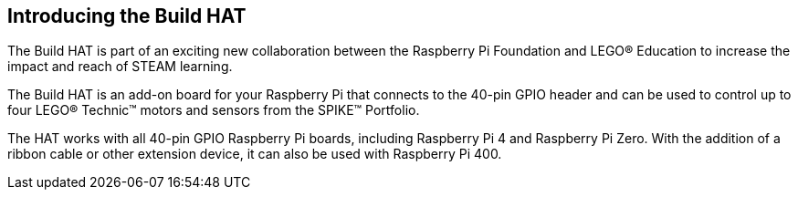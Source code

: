 == Introducing the Build HAT

The Build HAT is part of an exciting new collaboration between the Raspberry Pi Foundation and LEGO® Education to increase the impact and reach of STEAM learning.​ 

The Build HAT is an add-on board for your Raspberry Pi that connects to the 40-pin GPIO header and can be used to control up to four LEGO® Technic™ motors and sensors from the SPIKE™ Portfolio.

The HAT works with all 40-pin GPIO Raspberry Pi boards, including Raspberry Pi 4 and Raspberry Pi Zero. With the addition of a ribbon cable or other extension device, it can also be used with Raspberry Pi 400.